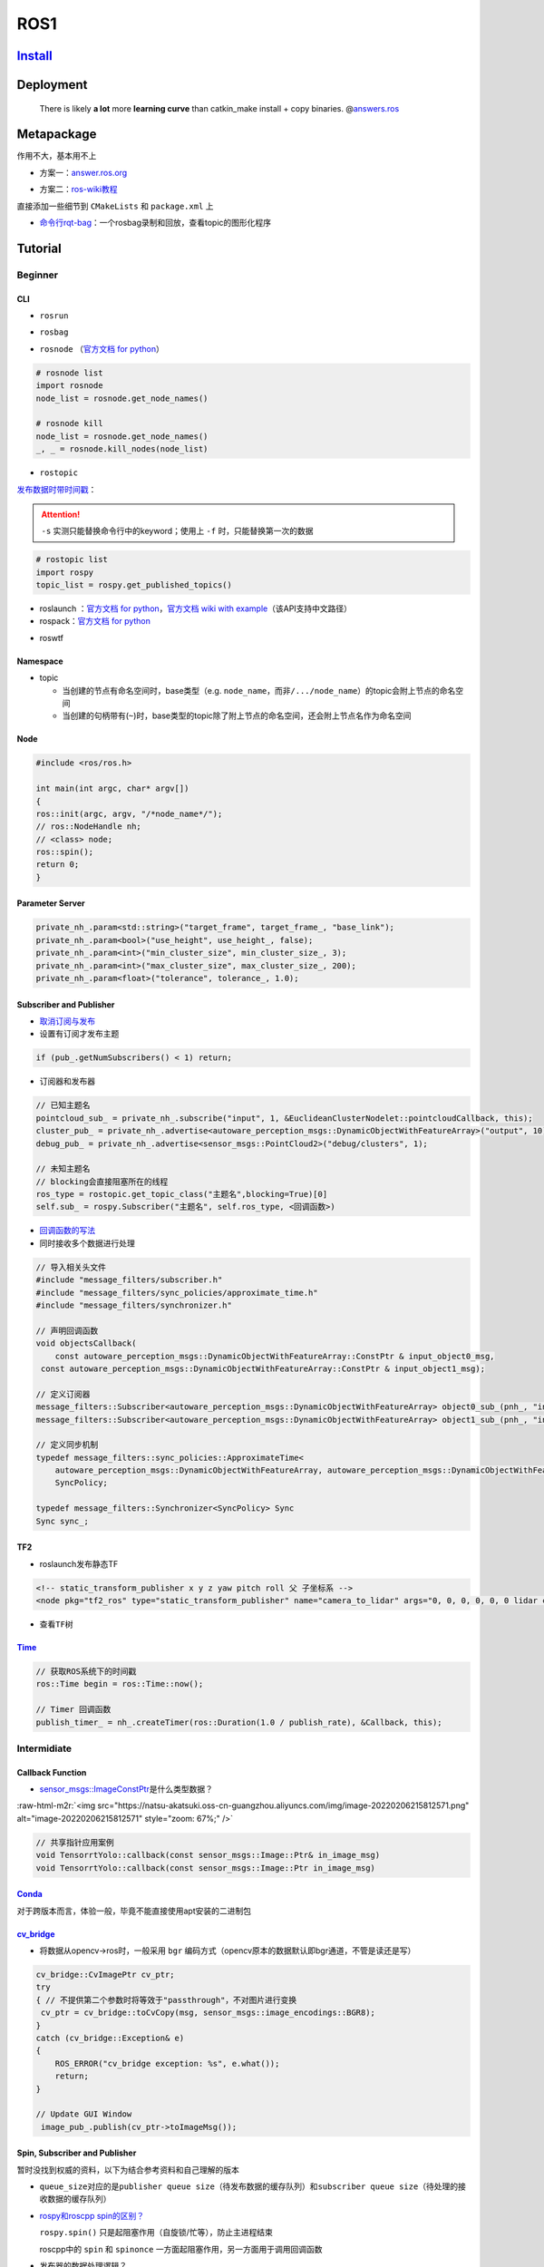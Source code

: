 ROS1
====

`Install <http://wiki.ros.org/noetic/Installation>`_
--------------------------------------------------------

Deployment
----------

..

   There is likely **a lot** more **learning curve** than catkin_make install + copy binaries. @\ `answers.ros <https://answers.ros.org/question/226581/deploying-a-catkin-package/>`_


Metapackage
-----------

作用不大，基本用不上


* 方案一：\ `answer.ros.org <https://answers.ros.org/question/322340/creating-metapackage/>`_

.. prompt:: bash $,# auto

   catkin_create_pkg <MY_META_PACKAGE> --meta


* 方案二：\ `ros-wiki教程 <http://wiki.ros.org/catkin/package.xml#Metapackages>`_

直接添加一些细节到 ``CMakeLists`` 和 ``package.xml`` 上



* `命令行rqt-bag <http://wiki.ros.org/rqt_bag>`_\ ：一个rosbag录制和回放，查看topic的图形化程序

Tutorial
--------

Beginner
^^^^^^^^

CLI
~~~~~


* ``rosrun``

.. prompt:: bash $,# auto

   # 对于python文件，或需要添加可执行权限
   $ rosrun <package_name> <executable>


* ``rosbag``

.. prompt:: bash $,# auto

   # 回放
   $ rosbag play <包名>
   # 只发布自己想要的主题
   $ rosbag play school.bag --topic /rslidar_points

   # 主题重映射
   $ rosbag play school.bag /rslidar_points:=/velodyne_points
   # --clock     # publish the clock time
   # -r <n>      # 以n倍速播放

   # 录制
   $ rosbag record <主题名>

   # 裁剪
   # 这种时刻指的是ros时间戳，类似 1576119471.511449
   $ rosbag filter <输入包名> <输出包名> "t.to_sec() < 某个时刻 and t.to_sec() > 某个时刻"

   # 压缩和解压
   $ rosbag compress/decompress <待压缩的包名>


* ``rosnode`` （\ `官方文档 for python <http://docs.ros.org/en/hydro/api/rosnode/html/>`_\ ）

.. code-block:: python

   # rosnode list
   import rosnode
   node_list = rosnode.get_node_names()

   # rosnode kill
   node_list = rosnode.get_node_names()
   _, _ = rosnode.kill_nodes(node_list)


* ``rostopic``

.. prompt:: bash $,# auto

   $ rostopic list       # 查看当前发布和订阅的主题
   $ rostopic type <topic_name> # 查看主题的类型
   $ rostopic echo <topic_name> # 查看主题中的数据


`发布数据时带时间戳 <http://wiki.ros.org/ROS/YAMLCommandLine#Headers.2Ftimestamps>`_：

.. prompt:: bash $,# auto

   $ rostopic pub /topic_name topic_type [args...]  # 发布数据
   # options
   # -r: 指定发布的频率
   # -f: 从yaml文件中读取args
   # -s: 需配合-r模式使用，可使用auto和now这两个词的substitution

   # example
   $ rostopic pub -s -r 4 /clicked_point geometry_msgs/PointStamped "header: auto
   point:
     x: 0.0
     y: 0.0
     z: 0.0"
   $ rostopic pub -s --use-rostime -r 4 /clicked_point geometry_msgs/PointStamped "header:
     seq: 0
     stamp: now
     frame_id: ''
   point:
     x: 0.0
     y: 0.0
     z: 0.0"

.. attention::  ``-s`` 实测只能替换命令行中的keyword；使用上 ``-f`` 时，只能替换第一次的数据


.. code-block:: python

   # rostopic list
   import rospy
   topic_list = rospy.get_published_topics()


*
  roslaunch ：\ `官方文档 for python <http://docs.ros.org/en/kinetic/api/roslaunch/html/index.html>`_\ ，\ `官方文档 wiki with example <http://wiki.ros.org/roslaunch/API%20Usage>`_\ （该API支持中文路径）

*
  rospack：\ `官方文档 for python <http://docs.ros.org/en/independent/api/rospkg/html/python_api.html>`_

.. prompt:: bash $,# auto

   # 返回某个包的绝对路径
   $ rospack find <pkg>

.. tabs::

   .. code-tab:: c++ C++

      // 获取某个package的绝对路径
      #include <ros/package.h>
      std::string path = ros::package::getPath("package_name");

   .. code-tab:: python Python

      # 获取某个package的绝对路径
      from rospkg import RosPack
      rp = RosPack()
      path = rp.get_path('package_name')


- roswtf

.. prompt:: bash $,# auto

   # 可用于知悉哪些节点的哪些主题没有订阅成功
   $ roswtf

Namespace
~~~~~~~~~~

.. tabs::

   .. code-tab:: c++ C++

      // c++中描述的节点名不包含命名空间，无'/'(e.g即没有/ns/node，只有node)
      ros::init(argc, argv, "节点名");

   .. code-tab:: xml launch

      <!-- launch中的节点名也不包含命名空间 -->
      <node pkg="talker" type="talker" name="talker"/>

      <!-- 可以通过group tag或ns attribute来添加命名空间 -->
      <!-- 前者可同时给多个节点附上一个命名空间，后者则针对具体的一个，前者可被后者覆盖-->
      <group ns="namespaceA">
         <node ns='namespaceB' pkg="talker" type="talker" name="talker"/>
      </group>


* topic

  * 当创建的节点有命名空间时，base类型（e.g. ``node_name``\ ，而非\ ``/.../node_name``\ ）的topic会附上节点的命名空间
  * 当创建的句柄带有(``~``)时，base类型的topic除了附上节点的命名空间，还会附上节点名作为命名空间


Node
~~~~~

.. code-block:: cpp

   #include <ros/ros.h>

   int main(int argc, char* argv[])
   {
   ros::init(argc, argv, "/*node_name*/");
   // ros::NodeHandle nh;
   // <class> node;
   ros::spin();
   return 0;
   }

Parameter Server
~~~~~~~~~~~~~~~~
.. code-block:: c++

   private_nh_.param<std::string>("target_frame", target_frame_, "base_link");
   private_nh_.param<bool>("use_height", use_height_, false);
   private_nh_.param<int>("min_cluster_size", min_cluster_size_, 3);
   private_nh_.param<int>("max_cluster_size", max_cluster_size_, 200);
   private_nh_.param<float>("tolerance", tolerance_, 1.0);

Subscriber and Publisher
~~~~~~~~~~~~~~~~~~~~~~~~~

* `取消订阅与发布 <https://github.com/ros/ros_comm/blob/noetic-devel/tools/topic_tools/sample/simple_lazy_transport.py>`_
* 设置有订阅才发布主题

.. code-block:: c++

   if (pub_.getNumSubscribers() < 1) return;

* 订阅器和发布器

.. code-block:: c++

   // 已知主题名
   pointcloud_sub_ = private_nh_.subscribe("input", 1, &EuclideanClusterNodelet::pointcloudCallback, this);
   cluster_pub_ = private_nh_.advertise<autoware_perception_msgs::DynamicObjectWithFeatureArray>("output", 10);
   debug_pub_ = private_nh_.advertise<sensor_msgs::PointCloud2>("debug/clusters", 1);

   // 未知主题名
   // blocking会直接阻塞所在的线程
   ros_type = rostopic.get_topic_class("主题名",blocking=True)[0]
   self.sub_ = rospy.Subscriber("主题名", self.ros_type, <回调函数>)


*
  `回调函数的写法 <https://wiki.ros.org/roscpp_tutorials/Tutorials/UsingClassMethodsAsCallbacks>`_

*
  同时接收多个数据进行处理

.. code-block:: c++

   // 导入相关头文件
   #include "message_filters/subscriber.h"
   #include "message_filters/sync_policies/approximate_time.h"
   #include "message_filters/synchronizer.h"

   // 声明回调函数
   void objectsCallback(
       const autoware_perception_msgs::DynamicObjectWithFeatureArray::ConstPtr & input_object0_msg,
    const autoware_perception_msgs::DynamicObjectWithFeatureArray::ConstPtr & input_object1_msg);

   // 定义订阅器
   message_filters::Subscriber<autoware_perception_msgs::DynamicObjectWithFeatureArray> object0_sub_(pnh_, "input/object0", 1);
   message_filters::Subscriber<autoware_perception_msgs::DynamicObjectWithFeatureArray> object1_sub_(pnh_, "input/object1", 1);

   // 定义同步机制
   typedef message_filters::sync_policies::ApproximateTime<
       autoware_perception_msgs::DynamicObjectWithFeatureArray, autoware_perception_msgs::DynamicObjectWithFeatureArray>
       SyncPolicy;

   typedef message_filters::Synchronizer<SyncPolicy> Sync
   Sync sync_;


TF2
~~~~

* roslaunch发布静态TF

.. code-block:: xml

   <!-- static_transform_publisher x y z yaw pitch roll 父 子坐标系 -->
   <node pkg="tf2_ros" type="static_transform_publisher" name="camera_to_lidar" args="0, 0, 0, 0, 0, 0 lidar camera" />


* 查看\ ``TF``\ 树

.. prompt:: bash $,# auto

   $ rosrun rqt_tf_tree rqt_tf_tree

   # sudo apt install ros-noetic-tf2-tools
   $ rosrun tf2_tools view_frames.py

`Time <http://wiki.ros.org/roscpp/Overview/Time>`_
~~~~~~~~~~~~~~~~~~~~~~~~~~~~~~~~~~~~~~~~~~~~~~~~~~~~~~~~~~~~


.. code-block:: cpp

   // 获取ROS系统下的时间戳
   ros::Time begin = ros::Time::now();

   // Timer 回调函数
   publish_timer_ = nh_.createTimer(ros::Duration(1.0 / publish_rate), &Callback, this);

Intermidiate
^^^^^^^^^^^^^^^^

Callback Function
~~~~~~~~~~~~~~~~~~~~

- `sensor_msgs::ImageConstPtr <https://docs.ros.org/en/diamondback/api/sensor_msgs/html/namespaces.html>`_\ 是什么类型数据？

:raw-html-m2r:`<img src="https://natsu-akatsuki.oss-cn-guangzhou.aliyuncs.com/img/image-20220206215812571.png" alt="image-20220206215812571" style="zoom: 67%;" />`

.. code-block:: c++

   // 共享指针应用案例
   void TensorrtYolo::callback(const sensor_msgs::Image::Ptr& in_image_msg)
   void TensorrtYolo::callback(const sensor_msgs::Image::Ptr in_image_msg)

`Conda <https://github.com/RoboStack/ros-noetic>`_
~~~~~~~~~~~~~~~~~~~~~~~~~~~~~~~~~~~~~~~~~~~~~~~~~~~~~~~~
对于跨版本而言，体验一般，毕竟不能直接使用apt安装的二进制包

`cv_bridge <http://wiki.ros.org/cv_bridge/Tutorials/UsingCvBridgeToConvertBetweenROSImagesAndOpenCVImages>`_
~~~~~~~~~~~~~~~~~~~~~~~~~~~~~~~~~~~~~~~~~~~~~~~~~~~~~~~~~~~~~~~~~~~~~~~~~~~~~~~~~~~~~~~~~~~~~~~~~~~~~~~~~~~~~~~~

* 将数据从opencv->ros时，一般采用 ``bgr`` 编码方式（opencv原本的数据默认即bgr通道，不管是读还是写）

.. code-block:: c++

   cv_bridge::CvImagePtr cv_ptr;
   try
   { // 不提供第二个参数时将等效于"passthrough"，不对图片进行变换
    cv_ptr = cv_bridge::toCvCopy(msg, sensor_msgs::image_encodings::BGR8);
   }
   catch (cv_bridge::Exception& e)
   {
       ROS_ERROR("cv_bridge exception: %s", e.what());
       return;
   }

   // Update GUI Window
    image_pub_.publish(cv_ptr->toImageMsg());

Spin, Subscriber and Publisher
~~~~~~~~~~~~~~~~~~~~~~~~~~~~~~~~~~~~~~~~~~~~~~~~~~~~~~~~

暂时没找到权威的资料，以下为结合参考资料和自己理解的版本


* ``queue_size``\ 对应的是\ ``publisher queue size``\ （待发布数据的缓存队列）和\ ``subscriber queue size``\ （待处理的接收数据的缓存队列）

* `rospy和roscpp spin的区别？ <https://get-help.robotigniteacademy.com/t/what-is-rospy-spin-ros-spin-ros-spinonce-and-what-are-they-for/58>`_

  ``rospy.spin()`` 只是起阻塞作用（自旋锁/忙等），防止主进程结束

  roscpp中的 ``spin`` 和 ``spinonce`` 一方面起阻塞作用，另一方面用于调用回调函数

* 发布器的数据处理逻辑？

  调用\ ``pubish()``\ 时，发布器线程（\ ``publisher thread``\ ）会将相关的原始数据放到发布器队列（\ ``publisher queue``\ ），如果队列已满则丢弃旧的数据

  自旋线程\ ``spinner thread``\ 根据发布器队列中对应的数据，对数据进行序列化和进行发布

  默认情况下发布器队列是共用的

* 订阅器的数据处理逻辑？

  接收器线程（\ ``receiver thread``\ ）接收到的\ ``序列化数据``\ 之放到各自的订阅器队列中（\ ``subscriber queue``\ ）中，如果队列已满则丢弃旧的数据

  自旋线程（\ ``spinner thread``\ ）根据订阅器队列中对应的数据，对数据进行反序列化和调用相关的回调函数

* 回调函数队列和发布器队列/订阅器队列的区别？

  都是队列（先进先出）

  发布器队列存储的是待发布的数据（ the publisher queue is another queue like callback queue, but the queue is for queuing published message which is filled every time ``publish()`` function is called.）（估计暂未进行序列化）

* `基于多线程的回调函数 <http://wiki.ros.org/roscpp/Overview/Callbacks%20and%20Spinning>`_

.. code-block:: c++

   ros::MultiThreadedSpinner spinner(4); // Use 4 threads
   spinner.spin(); // spin() will not return until the node has been shutdown

* 只处理最新的数据

  在ros中，可能会遇到一些很耗时的操作，比如点云配准，图像特征提取。这样的话，回调函数的处理时间就会变得很长。如果发布端发布数据的频率高于订阅端处理的速度，同时订阅端没有限制地处理所有的数据的话，就会使订阅端一直处理较旧的数据。最终的数据和数据的处理之间的时延将会很高。希望处理最新的数据的话，就需要将发布器和订阅器的队列长度设置为1。

  如下为图像处理时队列长度不为1的效果图（左为输出效果，右为输入图像，可看出有较大的时延）（实测：inference时间和ros image数据传输耗时为ms级别）

.. image:: https://natsu-akatsuki.oss-cn-guangzhou.aliyuncs.com/img/latency.gif
   :target: https://natsu-akatsuki.oss-cn-guangzhou.aliyuncs.com/img/latency.gif
   :alt: img


* rospy回调函数的多线程处理机制

.. image:: https://natsu-akatsuki.oss-cn-guangzhou.aliyuncs.com/img/rospy-cb-multithread.png
   :target: https://natsu-akatsuki.oss-cn-guangzhou.aliyuncs.com/img/rospy-cb-multithread.png
   :alt: rospy-cb-multithread.png

``rospy`` 中处理回调函数时会派生出一个新的线程去执行（线程名与主题名相同）；如果有n个回调函数（处理的是不同的topic）则会派生出n个线程；如果有回调函数处理相同的topic则共用一个线程

.. attention:: 此处阐述的是 ``rospy`` 的回调函数的机制，在 ``roscpp`` 中会有所不同

* 参考资料：

  `知乎 <https://zhuanlan.zhihu.com/p/375418691>`_

  `外语博客 <https://levelup.gitconnected.com/ros-spinning-threading-queuing-aac9c0a793f>`_

  `ROS1 订阅器和发布器官方资料 <http://wiki.ros.org/rospy/Overview/Publishers%20and%20Subscribers>`_

  `队列长度的设置 csdn <https://blog.csdn.net/qq_32618327/article/details/121650164>`_

数据同步
~~~~~~~~


* 在ROS里面对点云数据和GNSS数据进行融合，可能采用如下的方式进行融合：用单个变量存储待融合的数据。这种融合方法，并不能保证融合时两个数据的时间戳是接近的。

.. code-block:: c++

   void gnss_callback(ros_gnss_data) {
     gnss_data_ = ros_gnss_data;
   }

   void gnss_callback(ros_lidar_data) {
     lidar_data_ = ros_lidar_data;
     fuse(lidar_data_, gnss_data_);
   }


`Network Setup <http://wiki.ros.org/ROS/NetworkSetup>`_
~~~~~~~~~~~~~~~~~~~~~~~~~~~~~~~~~~~~~~~~~~~~~~~~~~~~~~~~~~~

.. tabs::

   .. code-tab:: bash 主机配置

      $ export ROS_MASTER_URI=http://<master_machine_ip>:11311

   .. code-tab:: bash 从机配置

      $ export ROS_MASTER_URI=http://<master_machine_ip>:11311

`基于ros环境导入某个package下的python包 <https://roboticsbackend.com/ros-import-python-module-from-another-package/>`_
~~~~~~~~~~~~~~~~~~~~~~~~~~~~~~~~~~~~~~~~~~~~~~~~~~~~~~~~~~~~~~~~~~~~~~~~~~~~~~~~~~~~~~~~~~~~~~~~~~~~~~~~~~~~~~~~~~~~~

步骤一：创建python模板，相应的目录树如下

.. code-block:: plain

   └── directory_name        # 一般可以设置为package_name
       ├── CMakeLists.txt
       ├── package.xml
       ├── setup.py
       └── src
           └── module_name      # 一般设置为module_name
               ├── import_me_if_you_can.py
               └── __init__.py

步骤二：编写 ``setup.py`` 文件

.. code-block:: python

   ## ! DO NOT MANUALLY INVOKE THIS setup.py, USE CATKIN INSTEAD

   from distutils.core import setup
   from catkin_pkg.python_setup import generate_distutils_setup

   # fetch values from package.xml
   setup_args = generate_distutils_setup(
       packages=['module_name'],
       package_dir={'': 'src'},
       requires=['rospy']
   )

   setup(**setup_args)

步骤三：编写 ``CMakeLists.txt`` 文件

.. code-block:: cmake

   cmake_minimum_required(VERSION 3.13)
   project(project_name)
   find_package(catkin REQUIRED COMPONENTS rospy)
   # 调用当前CMakeLists文件所在目录下的setup.py
   catkin_python_setup()
   catkin_package()


Rviz
~~~~~~~~~~~~

* `应用案例官方教程 <https://github.com/autolaborcenter/rviz_navi_multi_goals_pub_plugin.git>`_\ （含display, panel, tool的自定义设置）

* （自定义插件）继承rviz:: Panel类

.. code-block:: c++

   class TeleopPanel: public rviz:: Panel{

       ...

   }

* `给自定义插件添加icon <https://answers.ros.org/question/213971/how-to-add-an-icon-to-a-custom-display-type-in-rviz/>`_：只需要在icon\ **s**\ /class\ **es**\ 目录下添加icon.png文件即可（icon文件名需同插件名）

* rviz Qt (for python)：**用完一圈之后，不推荐使用这个rviz的python api，一是文档太少，难以进行开发，二是坑很多**\ 。比如退出Qt应用程序后，rviz节点将成为僵尸节点（即不能被rosnode kill掉，只能使用rosnode cleanup清理），而在实测中c++中不存在这个问题，进程可以退出得很干净；另外实测不能够在Qt中的rviz中添加图像面板，否则会有段错误（暂时没有解决方案）

Advance
^^^^^^^^^^

Nodelet
~~~~~~~~

ros节点的通信是进程的通信，采用ros tcp的方法。当节点间传输的数据体量较大，通信（比如要反序列和序列化）的开销将比较大。因此若\ **希望减少节点间通讯的开销来提高实时性**\ ，这就需要用到nodelet技术。具体例子，比如跑一些点云的预处理模块，涉及到采集的点云转换成ros数据，点云滤波去离群点，点云裁剪，点云去地面等节点，这些节点允许放在一个进程作为单独的线程去跑（ ``ros nodelet`` 程序能将一个 ``node`` 进程节点转换为 ``nodelet`` 线程节点），然后想提高实时性就可以用到。总体给人一种将进程通信转换为线程通信的感觉。


* `CLI <http://wiki.ros.org/nodelet#Helper_tools>`_

.. prompt:: bash $,# auto

   $ rospack plugins --attrib=plugin nodelet   # 显示.xml文件
   $ rosrun nodelet declared_nodelets          # 显示ros工作空间中已有的nodelet

:raw-html-m2r:`<img src="https://natsu-akatsuki.oss-cn-guangzhou.aliyuncs.com/img/image-20210810223516109.png" alt="image-20210810223516109" style="zoom:67%; " />`

* plugin文件


nodelet与plugin密切相关，其中ros中的插件（`plugin <[pluginlib](http://wiki.ros.org/pluginlib/Tutorials/Writing%20and%20Using%20a%20Simple%20Plugin>`_\）即动态库中的可动态加载的类


.. image:: https://natsu-akatsuki.oss-cn-guangzhou.aliyuncs.com/img/image-20210811003457276.png
   :target: https://natsu-akatsuki.oss-cn-guangzhou.aliyuncs.com/img/image-20210811003457276.png
   :alt: image-20210811003457276


:raw-html-m2r:`<img src="https://natsu-akatsuki.oss-cn-guangzhou.aliyuncs.com/img/image-20210515175724200.png" alt="image-20210515175724200" style="zoom:67%; " />`

* nodelet的启动


步骤一：一般而言，每个nodelet需要一个 ``NodeletManager`` 来管理，启动 ``NodeletManager`` 的方法：

.. prompt:: bash $,# auto

   # 同时重命名NodeletManager
   $ rosrun nodelet nodelet manager __name:=nodelet_manager

等价于在launch文档中的：

.. code-block:: xml

   <node pkg="nodelet" type="nodelet" name="nodelet_manager" args="manager"/>

步骤二：加载 ``nodelet`` 到 ``NodeletManager``

.. prompt:: bash $,# auto

   # Launch a nodelet of type pkg/type(包名/xml文件中的class name) on manager manager
   $ rosrun nodelet nodelet load nodelet_tutorial_math/Plus nodelet_manager

等价于在launch文档中的：

.. code-block:: xml

   <node pkg="nodelet" type="nodelet" name="Plus" args="load nodelet_tutorial_math/Plus nodelet_manager"/>

* nodelet launch文档解读

.. code-block:: xml

   <!--都需要启动nodelet包的nodelet可执行文件，不过相应的启动参数不一样-->
   <node pkg="nodelet" type="nodelet" name="euclidean_cluster_manager" args="manager" output="screen" />

   <node pkg="nodelet" type="nodelet" name="$(anon voxel_grid_filter)" args="load pcl/VoxelGrid euclidean_cluster_manager" output="screen">
   </node>

   <node pkg="nodelet" type="nodelet" name="$(anon euclidean_cluster)" args="load euclidean_cluster/voxel_grid_based_euclidean_cluster_nodelet euclidean_cluster_manager" output="screen">
   </node>

   <!--standalone nodelet，不需要加载到nodelet manager，相关于启动一个普通node-->
   <node pkg="nodelet" type="nodelet" name="Plus3" args="standalone nodelet_tutorial_math/Plus">
   </node>

* standalone nodelet template

.. tabs::

   .. code-tab:: c++ C++

      // from tier4@euclidean_cluster_node.cpp
      #include <nodelet/loader.h>
      #include <ros/ros.h>

      int main(int argc, char** argv)
      {
         ros::init(argc, argv, "euclidean_cluster_node");
         ros::NodeHandle private_nh("~");

         nodelet::Loader nodelet;
         nodelet::M_string remap(ros::names::getRemappings());
         nodelet::V_string nargv;
         std::string nodelet_name = ros::this_node::getName();
         nodelet.load(nodelet_name, "euclidean_cluster/euclidean_cluster_nodelet", remap, nargv);
         ros::spin();
         return 0;
      }

   .. code-tab:: cmake CMake

      // from tier4@CMakeLists.txt
      add_executable(euclidean_cluster_node src/euclidean_cluster_node.cpp)

      target_link_libraries(euclidean_cluster_node
         euclidean_cluster ${catkin_LIBRARIES})

Q&A
---

rospy.init_node()为什么在主线程才能调用？
^^^^^^^^^^^^^^^^^^^^^^^^^^^^^^^^^^^^^^^^^


* 因为\ ``rospy.init_node()``\ 时会引入（\ ``register``\ ）信号回调函数（\ ``signal handlers``\ ），而python中引入信号回调函数需要在主线程中完成（python特性）；不引入信号回调函数则可以在非主线程中调用\ ``rospy.init_node()``


.. image:: https://natsu-akatsuki.oss-cn-guangzhou.aliyuncs.com/img/image-20210909214309037.png
   :target: https://natsu-akatsuki.oss-cn-guangzhou.aliyuncs.com/img/image-20210909214309037.png
   :alt: image-20210909214309037

* Test Example

.. code-block:: python

   import rospy
   import threading

   class Node(threading.Thread):
       def __init__(self):
           threading.Thread.__init__(self)

       def run(self):
           rospy.init_node('node')
           rospy.spin()

   if __name__ == '__main__':
       node = Node()
       node.start()
       node.join()

   # >>> ValueError: signal only works in main thread


* 官方实现

.. code-block:: python

   # File "/opt/ros/noetic/lib/python3/dist-packages/rospy/core.py", line 623, in register_signals
   # #687
   def register_signals():
       """
       register system signal handlers for SIGTERM and SIGINT
       """
       _signalChain[signal.SIGTERM] = signal.signal(signal.SIGTERM, _ros_signal)
       _signalChain[signal.SIGINT]  = signal.signal(signal.SIGINT, _ros_signal)

TroubleShooting
---------------

* `ros wiki trouble shooting <http://roswiki.autolabor.com.cn/rospy(2f)Troubleshooting.html>`_ ：含\ ``ctrl+C``\ 和\ ``import``\ 等问题

Tools
-----

.. list-table::
   :header-rows: 1

   * - 工具
     - 描述
   * - `RTUI <https://github.com/eduidl/rtui>`_
     - ROS TUI（用于快速查看节点/主题的相关信息），pip安装